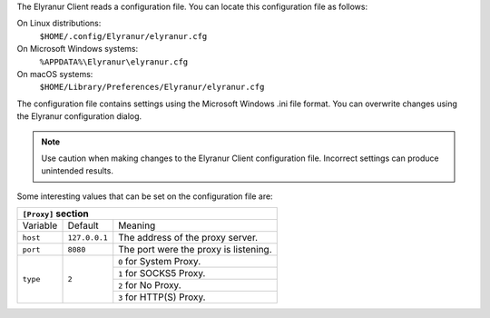 The Elyranur Client reads a configuration file.  You can locate this configuration file as follows:

On Linux distributions:
        ``$HOME/.config/Elyranur/elyranur.cfg``

On Microsoft Windows systems:
        ``%APPDATA%\Elyranur\elyranur.cfg``

On macOS systems:
        ``$HOME/Library/Preferences/Elyranur/elyranur.cfg``


The configuration file contains settings using the Microsoft Windows .ini file
format. You can overwrite changes using the Elyranur configuration dialog.

.. note:: Use caution when making changes to the Elyranur Client configuration
   file.  Incorrect settings can produce unintended results.

Some interesting values that can be set on the configuration file are:

+----------------------------------------------------------------------------------------------------------------------------------------------------------+
| ``[Elyranur]`` section                                                                                                                                  |
+=================================+===============+========================================================================================================+
| Variable                        | Default       | Meaning                                                                                                |
+---------------------------------+---------------+--------------------------------------------------------------------------------------------------------+
| ``remotePollInterval``          | ``30000``     | Specifies the poll time for the remote repository in milliseconds.                                     |
+---------------------------------+---------------+--------------------------------------------------------------------------------------------------------+
| ``forceSyncInterval``           | ``7200000``   | The duration of no activity after which a synchronization run shall be triggered automatically.        |
+---------------------------------+---------------+--------------------------------------------------------------------------------------------------------+
| ``fullLocalDiscoveryInterval``  | ``3600000``   | The interval after which the next synchronization will perform a full local discovery.                 |
+---------------------------------+---------------+--------------------------------------------------------------------------------------------------------+
| ``notificationRefreshInterval`` | ``300000``    | Specifies the default interval of checking for new server notifications in milliseconds.               |
+---------------------------------+---------------+--------------------------------------------------------------------------------------------------------+


+--------------------------------------------------------------------------------------------------------------------------------------------------------------------+
| ``[General]`` section                                                                                                                                              |
+==================================+===============+=================================================================================================================+
| Variable                         | Default       | Meaning                                                                                                         |
+----------------------------------+------------------------+--------------------------------------------------------------------------------------------------------+
| ``chunkSize``                    | ``10000000`` (10 MB)   | Specifies the chunk size of uploaded files in bytes.                                                   |
|                                  |                        | The client will dynamically adjust this size within the maximum and minimum bounds (see below).        |
+----------------------------------+------------------------+--------------------------------------------------------------------------------------------------------+
| ``maxChunkSize``                 | ``1000000000`` (1000 MB) | Specifies the maximum chunk size of uploaded files in bytes.                                           |
+----------------------------------+------------------------+--------------------------------------------------------------------------------------------------------+
| ``minChunkSize``                 | ``1000000`` (1 MB)     | Specifies the minimum chunk size of uploaded files in bytes.                                           |
+----------------------------------+------------------------+--------------------------------------------------------------------------------------------------------+
| ``targetChunkUploadDuration``    | ``6000`` (1 minute)    | Target duration in milliseconds for chunk uploads.                                                     |
|                                  |                        | The client adjusts the chunk size until each chunk upload takes approximately this long.               |
|                                  |                        | Set to 0 to disable dynamic chunk sizing.                                                              |
+----------------------------------+------------------------+--------------------------------------------------------------------------------------------------------+
| ``promptDeleteAllFiles``         | ``true``               | If a UI prompt should ask for confirmation if it was detected that all files and folders were deleted. |
+----------------------------------+------------------------+--------------------------------------------------------------------------------------------------------+
| ``timeout``                      | ``300``                | The timeout for network connections in seconds.                                                        |
+----------------------------------+------------------------+--------------------------------------------------------------------------------------------------------+
| ``moveToTrash``                  | ``false``              | If non-locally deleted files should be moved to trash instead of deleting them completely.             |
|                                  |                        | This option only works on linux                                                                        |
+----------------------------------+------------------------+--------------------------------------------------------------------------------------------------------+
| ``showExperimentalOptions``      | ``false``              | Whether to show experimental options that are still undergoing testing in the user interface.          |
|                                  |                        | Turning this on does not enable experimental behavior on its own. It does enable user inferface        |
|                                  |                        | options that can be used to opt in to experimental features.                                           |
+----------------------------------+------------------------+--------------------------------------------------------------------------------------------------------+
| ``showMainDialogAsNormalWindow`` | ``false``              | Whether the main dialog should be shown as a normal window even if tray icons are available.           |
+----------------------------------+------------------------+--------------------------------------------------------------------------------------------------------+


+----------------------------------------------------------------------------------------------------------------------------------------------------------+
| ``[Proxy]`` section                                                                                                                                      |
+=================================+===============+========================================================================================================+
| Variable                        | Default       | Meaning                                                                                                |
+---------------------------------+---------------+--------------------------------------------------------------------------------------------------------+
| ``host``                        | ``127.0.0.1`` | The address of the proxy server.                                                                       |
+---------------------------------+---------------+--------------------------------------------------------------------------------------------------------+
| ``port``                        | ``8080``      | The port were the proxy is listening.                                                                  |
+---------------------------------+---------------+--------------------------------------------------------------------------------------------------------+
| ``type``                        | ``2``         | ``0`` for System Proxy.                                                                                |
+                                 +               +--------------------------------------------------------------------------------------------------------+
|                                 |               | ``1`` for SOCKS5 Proxy.                                                                                |
+                                 +               +--------------------------------------------------------------------------------------------------------+
|                                 |               | ``2`` for No Proxy.                                                                                    |
+                                 +               +--------------------------------------------------------------------------------------------------------+
|                                 |               | ``3`` for HTTP(S) Proxy.                                                                               |
+---------------------------------+---------------+--------------------------------------------------------------------------------------------------------+
